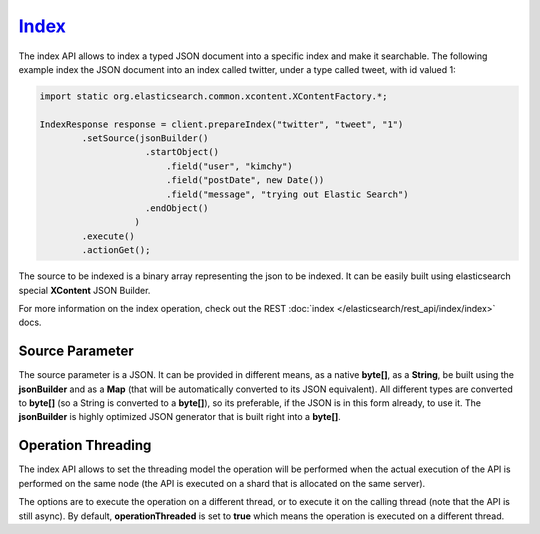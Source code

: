 .. _es-guide-reference-java-api-index_:

======
Index_
======

The index API allows to index a typed JSON document into a specific index and make it searchable. The following example index the JSON document into an index called twitter, under a type called tweet, with id valued 1:


.. code-block:: java


    import static org.elasticsearch.common.xcontent.XContentFactory.*;
    
    IndexResponse response = client.prepareIndex("twitter", "tweet", "1")
            .setSource(jsonBuilder()
                        .startObject()
                            .field("user", "kimchy")
                            .field("postDate", new Date())
                            .field("message", "trying out Elastic Search")
                        .endObject()
                      )
            .execute()
            .actionGet();


The source to be indexed is a binary array representing the json to be indexed. It can be easily built using elasticsearch special **XContent** JSON Builder.


For more information on the index operation, check out the REST :doc:`index </elasticsearch/rest_api/index/index>`  docs.


Source Parameter
================

The source parameter is a JSON. It can be provided in different means, as a native **byte[]**, as a **String**, be built using the **jsonBuilder** and as a **Map** (that will be automatically converted to its JSON equivalent). All different types are converted to **byte[]** (so a String is converted to a **byte[]**), so its preferable, if the JSON is in this form already, to use it. The **jsonBuilder** is highly optimized JSON generator that is built right into a **byte[]**.


Operation Threading
===================

The index API allows to set the threading model the operation will be performed when the actual execution of the API is performed on the same node (the API is executed on a shard that is allocated on the same server).


The options are to execute the operation on a different thread, or to execute it on the calling thread (note that the API is still async). By default, **operationThreaded** is set to **true** which means the operation is executed on a different thread.

